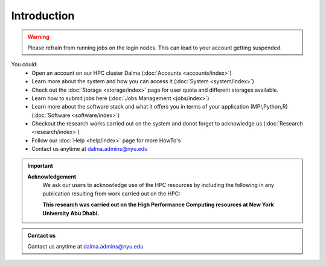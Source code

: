 *************
Introduction
*************

.. rst-class:: text-justify

    New York University Abu Dhabi (NYUAD) High Performance Computing (HPC) Center serves New York University Abu Dhabi (NYUAD) researchers, faculty and students by providing them with HPC services and support to help them conduct world-class computational research and education. The HPC Center provides its services through a medium-sized Linux cluster called Dalma. The cluster consists of around **12,000 computing cores** and a peak performance of *approx.* **385 TFLOPS**.

.. warning::
    Please refrain from running jobs on the login nodes. This can lead to your account getting suspended.

.. seealso::
    Cluster - Dalma

You could:
    * Open an account on our HPC cluster Dalma (:doc:`Accounts <accounts/index>`)
    * Learn more about the system and how you can access it (:doc:`System <system/index>`)
    * Check out the :doc:`Storage <storage/index>` page for user quota and different storages available.
    * Learn how to submit jobs here (:doc:`Jobs Management <jobs/index>`)
    * Learn more about the software stack and what it offers you in terms of your application (MPI,Python,R) (:doc:`Software <software/index>`)
    * Checkout the research works carried out on the system and donot forget to acknowledge us (:doc:`Research <research/index>`)
    * Follow our :doc:`Help <help/index>` page for more HowTo's  
    * Contact us anytime at dalma.admins@nyu.edu

.. important:: 

    **Acknowledgement**
        We ask our users to acknowledge use of the HPC resources by including the following in any publication resulting from work carried out on the HPC:
        
        **This research was carried out on the High Performance Computing resources at New York University Abu Dhabi.**

.. admonition:: Contact us

    Contact us anytime at dalma.admins@nyu.edu